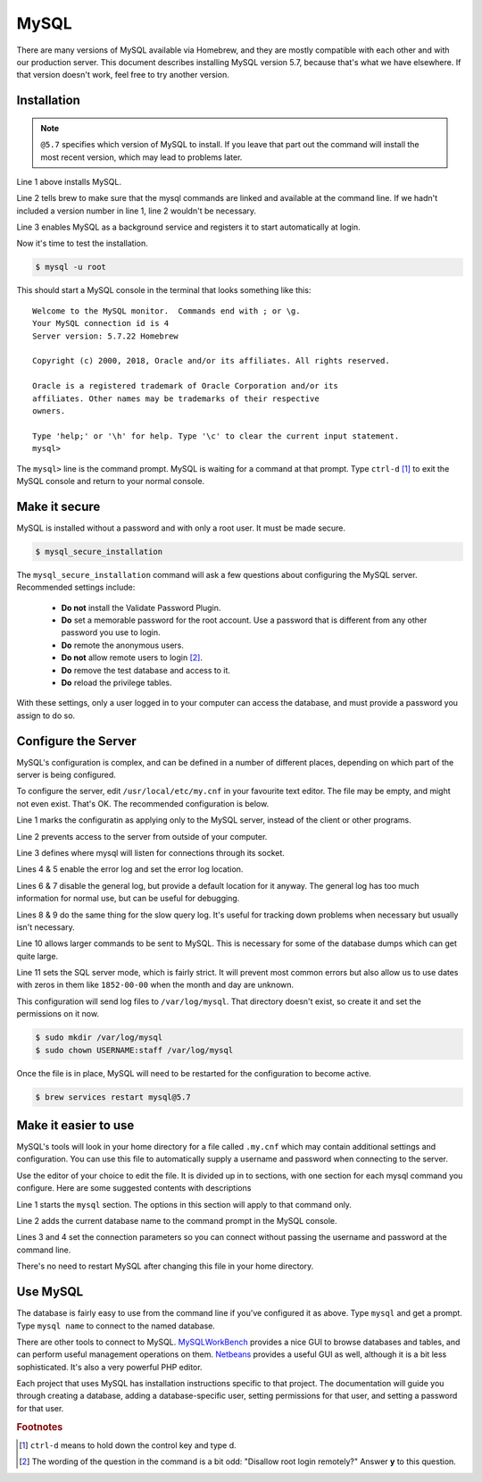 MySQL
=====

There are many versions of MySQL available via Homebrew, and they are mostly
compatible with each other and with our production server. This document
describes installing MySQL version 5.7, because that's what we have elsewhere.
If that version doesn't work, feel free to try another version.

Installation
------------

.. code-block:: console
  :linenos:

  $ brew install mysql@5.7
  $ brew link mysql@5.7 --force
  $ brew services start mysql@5.7

.. note::

  ``@5.7`` specifies which version of MySQL to install. If you leave that part out
  the command will install the most recent version, which may lead to problems
  later.

Line 1 above installs MySQL.

Line 2 tells brew to make sure that the mysql
commands are linked and available at the command line. If we hadn't included
a version number in line 1, line 2 wouldn't be necessary.

Line 3 enables MySQL as a background service and registers it to start automatically
at login.

Now it's time to test the installation.

.. code-block:: console

  $ mysql -u root

This should start a MySQL console in the terminal that looks something like this::

  Welcome to the MySQL monitor.  Commands end with ; or \g.
  Your MySQL connection id is 4
  Server version: 5.7.22 Homebrew

  Copyright (c) 2000, 2018, Oracle and/or its affiliates. All rights reserved.

  Oracle is a registered trademark of Oracle Corporation and/or its
  affiliates. Other names may be trademarks of their respective
  owners.

  Type 'help;' or '\h' for help. Type '\c' to clear the current input statement.
  mysql>

The ``mysql>`` line is the command prompt. MySQL is waiting for a command at that
prompt. Type ``ctrl-d`` [#f1]_ to exit the MySQL console and return to your normal console.

Make it secure
--------------

MySQL is installed without a password and with only a root user. It must be made
secure.

.. code-block:: console

  $ mysql_secure_installation

The ``mysql_secure_installation`` command will ask a few questions about
configuring the MySQL server. Recommended settings include:

 * **Do not** install the Validate Password Plugin.
 * **Do** set a memorable password for the root account. Use a password that is
   different from any other password you use to login.
 * **Do** remote the anonymous users.
 * **Do not** allow remote users to login [#f2]_.
 * **Do** remove the test database and access to it.
 * **Do** reload the privilege tables.

With these settings, only a user logged in to your computer can access the
database, and must provide a password you assign to do so.

Configure the Server
--------------------

MySQL's configuration is complex, and can be defined in a number of different
places, depending on which part of the server is being configured.

To configure the server, edit ``/usr/local/etc/my.cnf`` in your favourite
text editor. The file may be empty, and might not even exist. That's OK. The
recommended configuration is below.

.. code-block:: ini
  :linenos:

  [mysqld]
  bind-address = 127.0.0.1
  socket = /tmp/mysql.sock
  log_error = /var/log/mysql/error.log
  log_error_verbosity = 2
  general_log = 0
  general_log_file = /var/log/mysql/mysql.log
  slow_query_log = 0
  slow_query_log_file = /var/log/mysql/slow.log
  max_allowed_packet = 16M
  sql_mode="ONLY_FULL_GROUP_BY,STRICT_TRANS_TABLES,NO_ZERO_DATE,ERROR_FOR_DIVISION_BY_ZERO,NO_AUTO_CREATE_USER,NO_ENGINE_SUBSTITUTION"

Line 1 marks the configuratin as applying only to the MySQL server, instead of
the client or other programs.

Line 2 prevents access to the server from outside of your computer.

Line 3 defines where mysql will listen for connections through its socket.

Lines 4 & 5 enable the error log and set the error log location.

Lines 6 & 7 disable the general log, but provide a default location for it
anyway. The general log has too much information for normal use, but can be
useful for debugging.

Lines 8 & 9 do the same thing for the slow query log. It's useful for tracking
down problems when necessary but usually isn't necessary.

Line 10 allows larger commands to be sent to MySQL. This is necessary for some
of the database dumps which can get quite large.

Line 11 sets the SQL server mode, which is fairly strict. It will prevent most
common errors but also allow us to use dates with zeros in them like
``1852-00-00`` when the month and day are unknown.

This configuration will send log files to ``/var/log/mysql``. That directory
doesn't exist, so create it and set the permissions on it now.

.. code-block:: console

  $ sudo mkdir /var/log/mysql
  $ sudo chown USERNAME:staff /var/log/mysql

Once the file is in place, MySQL will need to be restarted for the configuration
to become active.


.. code-block:: console

  $ brew services restart mysql@5.7

Make it easier to use
---------------------

MySQL's tools will look in your home directory for a file called ``.my.cnf``
which may contain additional settings and configuration. You can use this file
to automatically supply a username and password when connecting to the server.

Use the editor of your choice to edit the file. It is divided up in to sections,
with one section for each mysql command you configure. Here are some suggested
contents with descriptions

.. code-block:: ini
  :linenos:

  [mysql]
  prompt=mysql \d >
  user=root
  password=abc123

Line 1 starts the ``mysql`` section. The options in this section will apply to
that command only.

Line 2 adds the current database name to the command prompt in the MySQL console.

Lines 3 and 4 set the connection parameters so you can connect without passing
the username and password at the command line.

There's no need to restart MySQL after changing this file in your home
directory.

Use MySQL
---------

The database is fairly easy to use from the command line if you've configured it
as above. Type ``mysql`` and get a prompt. Type ``mysql name`` to connect to
the named database.

There are other tools to connect to MySQL. `MySQLWorkBench`_ provides a nice GUI
to browse databases and tables, and can perform useful management operations on
them. `Netbeans`_ provides a useful GUI as well, although it is a bit less
sophisticated. It's also a very powerful PHP editor.

.. _MySQLWorkBench: https://www.mysql.com/products/workbench/
.. _Netbeans: https://netbeans.org/projects/www/

Each project that uses MySQL has installation instructions specific to that
project. The documentation will guide you through creating a database, adding
a database-specific user, setting permissions for that user, and setting a
password for that user.

.. todo::

  Include a mention of ``mysqldump`` for creating backups and how to load those
  backups back into MySQL.

.. rubric:: Footnotes

.. [#f1] ``ctrl-d`` means to hold down the control key and type d.
.. [#f2] The wording of the question in the command is a bit odd: "Disallow root
  login remotely?" Answer **y** to this question.
